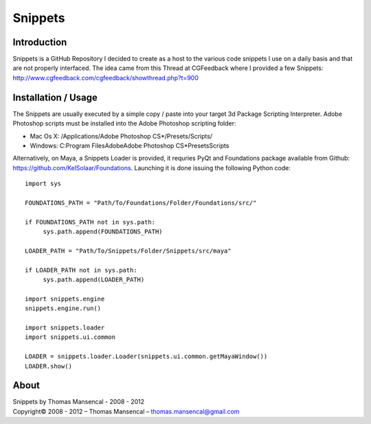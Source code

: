 Snippets
========

Introduction
------------

Snippets is a GitHub Repository I decided to create as a host to the various code snippets I use on a daily basis and that are not properly interfaced. The idea came from this Thread at CGFeedback where I provided a few Snippets: http://www.cgfeedback.com/cgfeedback/showthread.php?t=900

Installation / Usage
--------------------

The Snippets are usually executed by a simple copy / paste into your target 3d Package Scripting Interpreter.
Adobe Photoshop scripts must be installed into the Adobe Photoshop scripting folder:

-  Mac Os X: /Applications/Adobe Photoshop CS*/Presets/Scripts/
-  Windows: C:\Program Files\Adobe\Adobe Photoshop CS*\Presets\Scripts\

Alternatively, on Maya, a Snippets Loader is provided, it requries PyQt and Foundations package available from Github: https://github.com/KelSolaar/Foundations.
Launching it is done issuing the following Python code::

   import sys
   
   FOUNDATIONS_PATH = "Path/To/Foundations/Folder/Foundations/src/"
   
   if FOUNDATIONS_PATH not in sys.path:
   	sys.path.append(FOUNDATIONS_PATH)
   
   LOADER_PATH = "Path/To/Snippets/Folder/Snippets/src/maya"
   
   if LOADER_PATH not in sys.path:
   	sys.path.append(LOADER_PATH)
   
   import snippets.engine
   snippets.engine.run()
   
   import snippets.loader
   import snippets.ui.common
   
   LOADER = snippets.loader.Loader(snippets.ui.common.getMayaWindow())
   LOADER.show()

About
-----

| Snippets by Thomas Mansencal - 2008 - 2012
| Copyright© 2008 - 2012 – Thomas Mansencal – `thomas.mansencal@gmail.com <mailto:thomas.mansencal@gmail.com>`_
